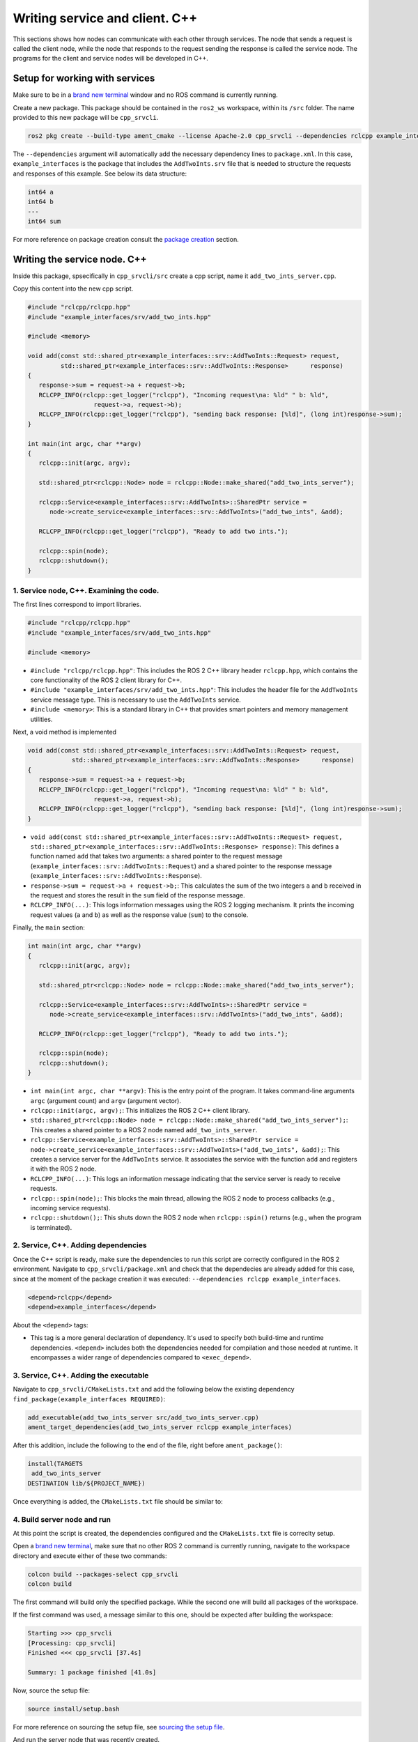 Writing service and client. C++
==========================

.. _Writing service client cpp:

This sections shows how nodes can communicate with each other through services. The node that sends a request is called the client node, while the node that responds to the request sending the response is called the service node. The programs for the client and service nodes will be developed in C++.  

Setup for working with services
------------------------

Make sure to be in a `brand new terminal`_ window and no ROS command is currently running. 

.. _`brand new terminal`: https://ros2course.readthedocs.io/en/latest/Installation%20and%20software%20setup.html#running-a-docker-container

Create a new package. This package should be contained in the ``ros2_ws`` workspace, within its ``/src`` folder. The name provided to this new package will be ``cpp_srvcli``.

.. code-block:: console

   ros2 pkg create --build-type ament_cmake --license Apache-2.0 cpp_srvcli --dependencies rclcpp example_interfaces

The ``--dependencies`` argument will automatically add the necessary dependency lines to ``package.xml``. In this case, ``example_interfaces`` is the package that includes the ``AddTwoInts.srv`` file that is needed to structure the requests and responses of this example. See below its data structure:

.. code-block:: console

   int64 a
   int64 b
   ---
   int64 sum

For more reference on package creation consult the `package creation`_ section.

.. _package creation: https://ros2course.readthedocs.io/en/latest/Configuring%20environment.html#creating-and-configuring-a-package


Writing the service node. C++
------------------------

Inside this package, spsecifically in ``cpp_srvcli/src`` create a cpp script, name it ``add_two_ints_server.cpp``.

Copy this content into the new cpp script. 

.. code-block:: cpp

   #include "rclcpp/rclcpp.hpp"
   #include "example_interfaces/srv/add_two_ints.hpp"

   #include <memory>

   void add(const std::shared_ptr<example_interfaces::srv::AddTwoInts::Request> request,
            std::shared_ptr<example_interfaces::srv::AddTwoInts::Response>      response)
   {
      response->sum = request->a + request->b;
      RCLCPP_INFO(rclcpp::get_logger("rclcpp"), "Incoming request\na: %ld" " b: %ld",
                     request->a, request->b);
      RCLCPP_INFO(rclcpp::get_logger("rclcpp"), "sending back response: [%ld]", (long int)response->sum);
   }

   int main(int argc, char **argv)
   {
      rclcpp::init(argc, argv);

      std::shared_ptr<rclcpp::Node> node = rclcpp::Node::make_shared("add_two_ints_server");

      rclcpp::Service<example_interfaces::srv::AddTwoInts>::SharedPtr service =
         node->create_service<example_interfaces::srv::AddTwoInts>("add_two_ints", &add);

      RCLCPP_INFO(rclcpp::get_logger("rclcpp"), "Ready to add two ints.");

      rclcpp::spin(node);
      rclcpp::shutdown();
   }


1. Service node, C++. Examining the code. 
~~~~~~~~~~~~~~~~~~~~~~~~~~~~~~~~~~~~~~~~

The first lines correspond to import libraries.

.. code-block:: cpp

   #include "rclcpp/rclcpp.hpp"
   #include "example_interfaces/srv/add_two_ints.hpp"

   #include <memory>

- ``#include "rclcpp/rclcpp.hpp"``: This includes the ROS 2 C++ library header ``rclcpp.hpp``, which contains the core functionality of the ROS 2 client library for C++.
- ``#include "example_interfaces/srv/add_two_ints.hpp"``: This includes the header file for the ``AddTwoInts`` service message type. This is necessary to use the ``AddTwoInts`` service.
- ``#include <memory>``: This is a standard library in C++ that provides smart pointers and memory management utilities.

Next, a void method is implemented

.. code-block:: cpp
 
   void add(const std::shared_ptr<example_interfaces::srv::AddTwoInts::Request> request,
               std::shared_ptr<example_interfaces::srv::AddTwoInts::Response>      response)
   {
      response->sum = request->a + request->b;
      RCLCPP_INFO(rclcpp::get_logger("rclcpp"), "Incoming request\na: %ld" " b: %ld",
                     request->a, request->b);
      RCLCPP_INFO(rclcpp::get_logger("rclcpp"), "sending back response: [%ld]", (long int)response->sum);
   }

- ``void add(const std::shared_ptr<example_interfaces::srv::AddTwoInts::Request> request, std::shared_ptr<example_interfaces::srv::AddTwoInts::Response> response)``: This defines a function named ``add`` that takes two arguments: a shared pointer to the request message (``example_interfaces::srv::AddTwoInts::Request``) and a shared pointer to the response message (``example_interfaces::srv::AddTwoInts::Response``).
- ``response->sum = request->a + request->b;``: This calculates the sum of the two integers ``a`` and ``b`` received in the request and stores the result in the ``sum`` field of the response message.
- ``RCLCPP_INFO(...)``: This logs information messages using the ROS 2 logging mechanism. It prints the incoming request values (``a`` and ``b``) as well as the response value (``sum``) to the console.

Finally, the ``main`` section:

.. code-block:: cpp
   
   int main(int argc, char **argv)
   {
      rclcpp::init(argc, argv);

      std::shared_ptr<rclcpp::Node> node = rclcpp::Node::make_shared("add_two_ints_server");

      rclcpp::Service<example_interfaces::srv::AddTwoInts>::SharedPtr service =
         node->create_service<example_interfaces::srv::AddTwoInts>("add_two_ints", &add);

      RCLCPP_INFO(rclcpp::get_logger("rclcpp"), "Ready to add two ints.");

      rclcpp::spin(node);
      rclcpp::shutdown();
   }

- ``int main(int argc, char **argv)``: This is the entry point of the program. It takes command-line arguments ``argc`` (argument count) and ``argv`` (argument vector).
- ``rclcpp::init(argc, argv);``: This initializes the ROS 2 C++ client library. 
- ``std::shared_ptr<rclcpp::Node> node = rclcpp::Node::make_shared("add_two_ints_server");``: This creates a shared pointer to a ROS 2 node named ``add_two_ints_server``.
- ``rclcpp::Service<example_interfaces::srv::AddTwoInts>::SharedPtr service = node->create_service<example_interfaces::srv::AddTwoInts>("add_two_ints", &add);``: This creates a service server for the ``AddTwoInts`` service. It associates the service with the function ``add`` and registers it with the ROS 2 node.
- ``RCLCPP_INFO(...)``: This logs an information message indicating that the service server is ready to receive requests.
- ``rclcpp::spin(node);``: This blocks the main thread, allowing the ROS 2 node to process callbacks (e.g., incoming service requests).
- ``rclcpp::shutdown();``: This shuts down the ROS 2 node when ``rclcpp::spin()`` returns (e.g., when the program is terminated).

2. Service, C++. Adding dependencies
~~~~~~~~~~~~~~~~~~~~~~~~~~~~~~~~~~~~~~~~~

Once the C++ script is ready, make sure the dependencies to run this script are correctly configured in the ROS 2 environment. Navigate to ``cpp_srvcli/package.xml`` and check that the dependecies are already added for this case, since at the moment of the package creation it was executed: ``--dependencies rclcpp example_interfaces``.

.. code-block:: console

   <depend>rclcpp</depend>
   <depend>example_interfaces</depend>

About the ``<depend>`` tags:

- This tag is a more general declaration of dependency. It's used to specify both build-time and runtime dependencies. ``<depend>`` includes both the dependencies needed for compilation and those needed at runtime. It encompasses a wider range of dependencies compared to ``<exec_depend>``.

3. Service, C++. Adding the executable
~~~~~~~~~~~~~~~~~~~~~~~~~~~~~~~~~~~~~~~~~~~

Navigate to ``cpp_srvcli/CMakeLists.txt`` and add the following below the existing dependency ``find_package(example_interfaces REQUIRED)``:

.. code-block:: console

   add_executable(add_two_ints_server src/add_two_ints_server.cpp)
   ament_target_dependencies(add_two_ints_server rclcpp example_interfaces)

After this addition, include the following to the end of the file, right before ``ament_package()``:

.. code-block:: console

   install(TARGETS
    add_two_ints_server
   DESTINATION lib/${PROJECT_NAME})

Once everything is added, the ``CMakeLists.txt`` file should be similar to:

.. image:: images/CmakeCppServerNode.png
   :alt: After edditing CMakeLists to create a cpp server node.

4. Build server node and run
~~~~~~~~~~~~~~~~~~~~~~~~~~~~~~~
At this point the script is created, the dependencies configured and the ``CMakeLists.txt`` file is correclty setup.  

Open a `brand new terminal`_, make sure that no other ROS 2 command is currently running, navigate to the workspace directory and execute either of these two commands:

.. code-block:: console
   
   colcon build --packages-select cpp_srvcli
   colcon build

The first command will build only the specified package. While the second one will build all packages of the workspace. 

If the first command was used, a message similar to this one, should be expected after building the workspace:

.. code-block:: console
   
   Starting >>> cpp_srvcli
   [Processing: cpp_srvcli]
   Finished <<< cpp_srvcli [37.4s]

   Summary: 1 package finished [41.0s]

Now, source the setup file:

.. code-block:: console
   
   source install/setup.bash

For more reference on sourcing the setup file, see `sourcing the setup file`_.

.. _sourcing the setup file: https://ros2course.readthedocs.io/en/latest/Configuring%20environment.html#workspace-sourcing

And run the server node that was recently created. 

.. code-block:: console
   
   ros2 run cpp_srvcli add_two_ints_server

As a result, the following message will be displayed:

.. code-block:: console
   
   [INFO] [1712330435.947184503] [rclcpp]: Ready to add two ints.

`Open a new terminal`_ and execute:

.. _open a new terminal: https://ros2course.readthedocs.io/en/latest/Installation%20and%20software%20setup.html#opening-a-new-terminal-for-the-docker-container

.. code-block:: console
   
   ros2 service list

This will result in something similar to:

.. code-block:: console
   
   /add_two_ints
   /add_two_ints_server/describe_parameters
   /add_two_ints_server/get_parameter_types
   /add_two_ints_server/get_parameters
   /add_two_ints_server/list_parameters
   /add_two_ints_server/set_parameters
   /add_two_ints_server/set_parameters_atomically

Here, it can be seen that the service that was created in the ``add_two_ints_server.cpp`` cpp script is indeed present and ready to be called, that is: ``/add_two_ints`` service.

Finally, call the ``/add_two_ints`` service. Execute:

.. code-block:: console
   
   ros2 service call /add_two_ints example_interfaces/srv/AddTwoInts "{a: 2, b: 3}"

This will result in:

.. code-block:: console

   requester: making request: example_interfaces.srv.AddTwoInts_Request(a=2, b=3)

   response:
   example_interfaces.srv.AddTwoInts_Response(sum=5)

The service that was created was just called directly from the terminal. 

What is going to be performed next, is to consume this service through a node. Its coding will be shown below.

Client node in C++
-------------------------

Navigate to ``cpp_srvcli/src`` and create a cpp script called: ``add_two_ints_client.cpp``. Copy this content into the new cpp script. 

.. code-block:: cpp   

   #include "rclcpp/rclcpp.hpp"
   #include "example_interfaces/srv/add_two_ints.hpp"

   #include <chrono>
   #include <cstdlib>
   #include <memory>

   using namespace std::chrono_literals;

   int main(int argc, char **argv)
   {
      rclcpp::init(argc, argv);

      if (argc != 3) {
            RCLCPP_INFO(rclcpp::get_logger("rclcpp"), "usage: add_two_ints_client X Y");
            return 1;
   }

   std::shared_ptr<rclcpp::Node> node = rclcpp::Node::make_shared("add_two_ints_client");
   rclcpp::Client<example_interfaces::srv::AddTwoInts>::SharedPtr client =
      node->create_client<example_interfaces::srv::AddTwoInts>("add_two_ints");

   auto request = std::make_shared<example_interfaces::srv::AddTwoInts::Request>();
   request->a = atoll(argv[1]);
   request->b = atoll(argv[2]);

   while (!client->wait_for_service(1s)) {
      if (!rclcpp::ok()) {
         RCLCPP_ERROR(rclcpp::get_logger("rclcpp"), "Interrupted while waiting for the service. Exiting.");
         return 0;
      }
      RCLCPP_INFO(rclcpp::get_logger("rclcpp"), "service not available, waiting again...");
   }

   auto result = client->async_send_request(request);
   // Wait for the result.
   if (rclcpp::spin_until_future_complete(node, result) ==
      rclcpp::FutureReturnCode::SUCCESS)
   {
      RCLCPP_INFO(rclcpp::get_logger("rclcpp"), "Sum: %ld", result.get()->sum);
   } else {
      RCLCPP_ERROR(rclcpp::get_logger("rclcpp"), "Failed to call service add_two_ints");
   }

   rclcpp::shutdown();
   return 0;
   }

1. Service client, cpp. Examining the code. 
~~~~~~~~~~~~~~~~~~~~~~~~~~~~~~~~~~~~~~~~~~

The first lines correspond to import libraries. These are the similar libraries as in the :ref:`service node example<1. Service node, cpp. Examining the code.>`. 

.. code-block:: cpp
   
   #include "rclcpp/rclcpp.hpp"
   #include "example_interfaces/srv/add_two_ints.hpp"

   #include <chrono>
   #include <cstdlib>
   #include <memory>

   using namespace std::chrono_literals;


- ``#include <chrono>``: This includes the ``<chrono>`` header file, which provides facilities for time-related functionality.
- ``#include <cstdlib>``: This includes the ``<cstdlib>`` header file, which provides general utilities.
- ``#include <memory>``: This includes the ``<memory>`` header file, which is necessary for using smart pointers like ``std::shared_ptr``.
- ``using namespace std::chrono_literals;``: This line introduces the ``std::chrono_literals`` namespace, allowing you to use time literals like 1s (1 second) in the code.

Next, the ``main`` function. This will be explained by parts. The first part is:

.. code-block:: cpp
   
   int main(int argc, char **argv)
   {
   rclcpp::init(argc, argv);

   if (argc != 3) {
         RCLCPP_INFO(rclcpp::get_logger("rclcpp"), "usage: add_two_ints_client X Y");
         return 1;
   }

- ``rclcpp::init(argc, argv);``: This initializes the ROS 2 C++ client library. 
- ``if (argc != 3) { ... }``: This condition checks if the program is invoked with exactly 3 arguments (including the program name). If not, it prints usage information and returns with an error code.

Now the second part:

.. code-block:: cpp
   
   std::shared_ptr<rclcpp::Node> node = rclcpp::Node::make_shared("add_two_ints_client");
   rclcpp::Client<example_interfaces::srv::AddTwoInts>::SharedPtr client =
      node->create_client<example_interfaces::srv::AddTwoInts>("add_two_ints");

- ``std::shared_ptr<rclcpp::Node> node = rclcpp::Node::make_shared("add_two_ints_client");``: This creates a shared pointer to a ROS 2 node named ``add_two_ints_client``.
- ``rclcpp::Client<example_interfaces::srv::AddTwoInts>::SharedPtr client = node->create_client<example_interfaces::srv::AddTwoInts>("add_two_ints");``: This creates a client for the ``AddTwoInts`` service. It associates the client with the ``example_interfaces::srv::AddTwoInts`` service type and registers it with the ROS 2 node.

The third part:

.. code-block:: cpp

   auto request = std::make_shared<example_interfaces::srv::AddTwoInts::Request>();
   request->a = atoll(argv[1]);
   request->b = atoll(argv[2]);

- ``auto request = std::make_shared<example_interfaces::srv::AddTwoInts::Request>();``: This creates a shared pointer to a request message for the ``AddTwoInts`` service.
- ``request->a = atoll(argv[1]);`` and ``request->b = atoll(argv[2]);``: These lines parse the command-line arguments and set the values of ``a`` and ``b`` in the request message.

The fourth part:

.. code-block:: cpp

   while (!client->wait_for_service(1s)) {
      if (!rclcpp::ok()) {
         RCLCPP_ERROR(rclcpp::get_logger("rclcpp"), "Interrupted while waiting for the service. Exiting.");
         return 0;
      }
      RCLCPP_INFO(rclcpp::get_logger("rclcpp"), "service not available, waiting again...");
   }

- This loop waits until the service becomes available or until the program is interrupted. If the program is interrupted (e.g., by pressing Ctrl+C), it exits gracefully. The loop makes use of ``1s``, which is a literal representing 1 second. This is made possible by using ``namespace std::chrono_literals;``.

And the fifth part:

.. code-block:: cpp

   auto result = client->async_send_request(request);
   // Wait for the result.
   if (rclcpp::spin_until_future_complete(node, result) ==
      rclcpp::FutureReturnCode::SUCCESS)
   {
      RCLCPP_INFO(rclcpp::get_logger("rclcpp"), "Sum: %ld", result.get()->sum);
   } else {
      RCLCPP_ERROR(rclcpp::get_logger("rclcpp"), "Failed to call service add_two_ints");
   }

   rclcpp::shutdown();
   return 0;

- ``client->async_send_request(request);``: This sends the request message to the service asynchronously and returns a future representing the result.
- The following if-block waits for the future representing the result of the service call to be completed. If the call succeeds, it prints the sum obtained from the service response. Otherwise, it prints an error message.
- ``rclcpp::shutdown();``: This shuts down the ROS 2 node and cleans up resources.
- ``return 0;``: This exits the program with a success status code.

2. Service client, C++. Adding dependencies
~~~~~~~~~~~~~~~~~~~~~~~~~~~~~~~~~~~~~~~~~~

As the libraries to use in this program are exactly the same as in the publisher node, then no new dependency should be added. If, for some reason, it were going to use a new library in the subscriber node, then that library should be added as a dependecy in the ``cpp_srvcli/package.xml`` file.

3. Service client, C++. CMakeLists.txt
~~~~~~~~~~~~~~~~~~~~~~~~~~~~~~~~~~~~~~~~~~~~

Navigate to ``cpp_srvcli/CMakeLists.txt`` and add the following below the ``ament_target_dependencies(add_two_ints_server rclcpp example_interfaces)`` command:

.. code-block:: console
   
   add_executable(add_two_ints_client src/add_two_ints_client.cpp)
   ament_target_dependencies(add_two_ints_client rclcpp example_interfaces)

   install(TARGETS
      add_two_ints_server
      add_two_ints_client
      DESTINATION lib/${PROJECT_NAME})

Delete this portion of the code, since it is repeated:

.. code-block:: console

   install(TARGETS
      add_two_ints_server
      DESTINATION lib/${PROJECT_NAME})

The ``CMakeLists.txt`` should be similar to the following:

.. image:: images/CmakeCppNodeClient.png
   :alt: Results of how the CMakeLists should be after the changes for service and client example.


4. Build service client node and run
~~~~~~~~~~~~~~~~~~~~~~~~~~~~~~~~

At this point the script is created, the dependencies configured and the ``CMakeLists.txt`` file correclty setup. 

Open a `brand new terminal`_, make sure that no other ROS 2 command is currently running, navigate to the workspace directory and execute:

.. code-block:: console
   
   colcon build --packages-select cpp_srvcli

Now, source the setup file:

.. code-block:: console
   
   source install/setup.bash

For more reference on sourcing the setup file, see `sourcing the setup file`_.

And run the following: 

.. code-block:: console
   
   ros2 run cpp_srvcli add_two_ints_client 3 5

The ouput will be something similar to:

.. code-block:: console

   [INFO] [1712332516.618397735] [rclcpp]: service not available, waiting again...
   [INFO] [1712332517.618645876] [rclcpp]: service not available, waiting again...
   ...

This is expected as the service itself is not running and the current node is trying to consume a service that does not exist yet. 

`Open a new terminal`_ and execute the ``add_two_ints_server`` node:

.. code-block:: console
   
   ros2 run cpp_srvcli add_two_ints_server

Once, this node is ran, the service becomes available and in the terminal where ``add_two_ints_client`` was executed it can be seen this otuput:

.. code-block:: console

   [INFO] [1712332538.109592932] [rclcpp]: Sum: 8

Practice 
---------

Have ``trutlesim_node`` and ``turtle_teleop_key`` nodes running. Create a new node called ``service_practice`` that performs:

- When the turtle crosses the point x = 5.5 to the right of the screen, its drawing line should change of color to be red.
- When the turtle position is to the left of the screen (its x position is lower than 5.5), its drawing line should become green.
- Print in the terminal the color that is using.

See image below for an example of the results:

.. image:: images/servicPracticeCpp.png
   :alt: Service practice example with the teleop node Cpp.


Optional
~~~~~~~~
Have only the ``trutlesim_node`` node running. Create a new node called ``service_practice_b`` that performs:

- Make the turtlebot move accross the window with linear velocity 1.
- When the turle is close to any wall of the screen, make it turn so it avoids crashing with it. Slow the movement of the turtle reducing its linear velocity to 0.5.
- When the turtle crosses the point x = 5.5 to the right of the screen, its drawing line should change of color to be red.
- When the turtle position is to the left of the screen (its x position is lower than 5.5), its drawing line should become green.
- Print in the terminal the color that is using.

See image below for an example of the results:

.. image:: images/servicePracticeCpp.png
   :alt: Service practice example of the optional part, cpp.

A must-see for completing the practice
~~~~~~~~~~~~~~~~~~~~~

The use of ``rclcpp::spin_until_future_complete()`` might have entered in conflict with ``rclcpp::spin()`` in the ``service_practice`` program while trying to accomplish the practice. For that, imagine a relatively simpler problem to address:

- In a `new terminal`_, run the service node ``add_two_ints_server``. This will make the ``add_two_ints`` service available for use. 
- `Open a new terminal`_, and run a talker node like has been seen in a `previous part`_ of the course. Recall to follow all the required steps (adding depencies, configuring the CMakeLists, etc.) to have this node available to use in this package.


.. _new terminal: https://ros2course.readthedocs.io/en/latest/Installation%20and%20software%20setup.html#opening-a-new-terminal-for-the-docker-container

.. _`previous part`: https://ros2course.readthedocs.io/en/latest/Writing%20publisher%20and%20subscriber%20nodes.%20C%2B%2B.html#build-publisher-node-and-run

With these nodes running, the statement of the problem is to create a node that subscribes to the topic called ``topic``, prints the messages that arrive to the topic (just like  `this previous program`_) and when the message ``"Hello, world! 10'"`` arrives, it calls the ``add_two_ints`` service and prints in the terminal the sum of ``5`` and ``2``. See an example below.

.. _`this previous program`: https://ros2course.readthedocs.io/en/latest/Writing%20publisher%20and%20subscriber%20nodes.%20C%2B%2B.html#build-subscriber-node-and-run 

.. image:: images/simplerProblemExampleWorkingGoodCpp.png
   :alt: Simpler problem result example.

This is a first version of this program. Check the usage of ``rclcpp::spin_until_future_complete()``.

.. code-block:: cpp

   #include <chrono>
   #include <memory>
   #include "rclcpp/rclcpp.hpp"
   #include "std_msgs/msg/string.hpp"
   #include "example_interfaces/srv/add_two_ints.hpp"

   using namespace std::chrono_literals;

   class NodeSubscriberClient : public rclcpp::Node
   {
   public:
      NodeSubscriberClient() : Node("client_subscription_node_fail")
      {
         subscription_ = this->create_subscription<std_msgs::msg::String>(
               "topic", 10, std::bind(&NodeSubscriberClient::listener_callback, this, std::placeholders::_1));

         client_ = this->create_client<example_interfaces::srv::AddTwoInts>("add_two_ints");
         while (!client_->wait_for_service(1s))
         {
               if (!rclcpp::ok())
               {
                  RCLCPP_ERROR(this->get_logger(), "Interrupted while waiting for the service. Exiting.");
                  rclcpp::shutdown();
                  return;
               }
               RCLCPP_INFO(this->get_logger(), "service not available, waiting again...");
         }
      }

      void send_request(int a, int b)
      {
         auto request = std::make_shared<example_interfaces::srv::AddTwoInts::Request>();
         request->a = a;
         request->b = b;

         auto future = client_->async_send_request(request);
         if (rclcpp::spin_until_future_complete(this->get_node_base_interface(), future) !=
               rclcpp::FutureReturnCode::SUCCESS)
         {
               RCLCPP_ERROR(this->get_logger(), "Failed to call service add_two_ints");
               return;
         }

         auto result = future.get();
         RCLCPP_INFO(this->get_logger(), "The sum is: %ld", result->sum);
      }

   private:
      void listener_callback(const std_msgs::msg::String::SharedPtr msg)
      {
         RCLCPP_INFO(this->get_logger(), "I heard: '%s'", msg->data.c_str());
         if (msg->data == "Hello, world! 10")
         {
               RCLCPP_INFO(this->get_logger(), "Calling add_two_ints service...");
               send_request(2, 5);
         }
      }

      rclcpp::Subscription<std_msgs::msg::String>::SharedPtr subscription_;
      rclcpp::Client<example_interfaces::srv::AddTwoInts>::SharedPtr client_;
   };

   int main(int argc, char *argv[])
   {
      rclcpp::init(argc, argv);
      auto sub_client_node = std::make_shared<NodeSubscriberClient>();
      rclcpp::spin(sub_client_node);
      rclcpp::shutdown();
      return 0;
   }

This will result in an unexpected behavior of the program, the program stops rigth after receiving the ``"Hello World: 10"`` message.

.. image:: images/simplerProblemExample_notWorkingCpp.png
   :alt: The unexpected behavior when using spin_until_future_complete() and spin() in the same program.

This occurs because ``spin_until_future_complete()`` function is called within the callback function ``listener_callback()``. This can lead to a deadlock situation, where the code waits indefinitely for the service call to complete while being stuck in the callback function. This is because the callback function ``listener_callback()`` is executed in the context of the ROS 2 executor thread, and this thread is being blocked until the service call completes.

Hence, to avoid this issue, the service call shoul be called asynchronously. One way to achieve this kind of handling is by making the following:

.. code-block:: cpp

   #include <chrono>
   #include <memory>
   #include "rclcpp/rclcpp.hpp"
   #include "std_msgs/msg/string.hpp"
   #include "example_interfaces/srv/add_two_ints.hpp"

   using namespace std::chrono_literals;

   class NodeSubscriberClient : public rclcpp::Node
   {
   public:
      NodeSubscriberClient() : Node("client_subscription_node_fail")
      {
         subscription_ = this->create_subscription<std_msgs::msg::String>(
               "topic", 10, std::bind(&NodeSubscriberClient::listener_callback, this, std::placeholders::_1));

         client_ = this->create_client<example_interfaces::srv::AddTwoInts>("add_two_ints");
         while (!client_->wait_for_service(1s))
         {
               if (!rclcpp::ok())
               {
                  RCLCPP_ERROR(this->get_logger(), "Interrupted while waiting for the service. Exiting.");
                  rclcpp::shutdown();
                  return;
               }
               RCLCPP_INFO(this->get_logger(), "service not available, waiting again...");
         }
      }

      void send_request(int a, int b)
      {
         auto request = std::make_shared<example_interfaces::srv::AddTwoInts::Request>();
         request->a = a;
         request->b = b;

         auto future = client_->async_send_request(request, std::bind(&NodeSubscriberClient::handle_add_two_ints_response, this, std::placeholders::_1));
      }

      void handle_add_two_ints_response(rclcpp::Client<example_interfaces::srv::AddTwoInts>::SharedFuture future) {
         auto response = future.get();
         if (response) {
               RCLCPP_INFO(this->get_logger(), "The sum is: %ld", response->sum);
         } else {
               RCLCPP_ERROR(this->get_logger(), "Failed to call service add_two_ints");
         }
      }

   private:
      void listener_callback(const std_msgs::msg::String::SharedPtr msg)
      {
         RCLCPP_INFO(this->get_logger(), "I heard: '%s'", msg->data.c_str());
         if (msg->data == "Hello, world! 10")
         {
               RCLCPP_INFO(this->get_logger(), "Calling add_two_ints service...");
               send_request(2, 5);
         }
      }

      rclcpp::Subscription<std_msgs::msg::String>::SharedPtr subscription_;
      rclcpp::Client<example_interfaces::srv::AddTwoInts>::SharedPtr client_;
   };

   int main(int argc, char *argv[])
   {
      rclcpp::init(argc, argv);
      auto sub_client_node = std::make_shared<NodeSubscriberClient>();
      rclcpp::spin(sub_client_node);
      rclcpp::shutdown();
      return 0;
   }

See that ``spin_until_future_complete()`` function is not being used anymore to avoid blocking the ROS 2 executor thread. Instead, asynchronous service calls are used properly and a separate method handles the service call asynchronously. This method was named ``handle_add_two_ints_response()``. Below, there is a detailed explanation of what is happening:

- First, the ``send_request()`` function works fine and finishes its execution by making the asynchronous call to the ``add_two_ints`` service. Additionally, the response of the ``async_send_request()`` function is binded to the ``handle_add_two_ints_response()`` function. Meaning that the ``handle_add_two_ints_response()`` function will be executed when the service request has been responded.
- The ``handle_add_two_ints_response()`` callback function simply checks if the result of the ``Future`` object is none so that it can print a log messages indicating that the results of the sum or that the service call has failed. 

Overall, ``send_request()`` function prepares and sends the service request, and ``handle_add_two_ints_response()`` processes the response when it becomes available asynchronously. This asynchronous approach allows the node to continue processing other events while waiting for the service response.


